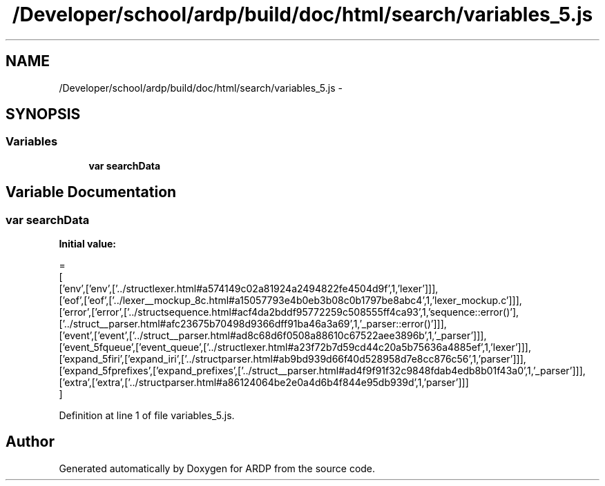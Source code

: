 .TH "/Developer/school/ardp/build/doc/html/search/variables_5.js" 3 "Tue Apr 19 2016" "Version 2.1.3" "ARDP" \" -*- nroff -*-
.ad l
.nh
.SH NAME
/Developer/school/ardp/build/doc/html/search/variables_5.js \- 
.SH SYNOPSIS
.br
.PP
.SS "Variables"

.in +1c
.ti -1c
.RI "\fBvar\fP \fBsearchData\fP"
.br
.in -1c
.SH "Variable Documentation"
.PP 
.SS "\fBvar\fP searchData"
\fBInitial value:\fP
.PP
.nf
=
[
  ['env',['env',['\&.\&./structlexer\&.html#a574149c02a81924a2494822fe4504d9f',1,'lexer']]],
  ['eof',['eof',['\&.\&./lexer__mockup_8c\&.html#a15057793e4b0eb3b08c0b1797be8abc4',1,'lexer_mockup\&.c']]],
  ['error',['error',['\&.\&./structsequence\&.html#acf4da2bddf95772259c508555ff4ca93',1,'sequence::error()'],['\&.\&./struct__parser\&.html#afc23675b70498d9366dff91ba46a3a69',1,'_parser::error()']]],
  ['event',['event',['\&.\&./struct__parser\&.html#ad8c68d6f0508a88610c67522aee3896b',1,'_parser']]],
  ['event_5fqueue',['event_queue',['\&.\&./structlexer\&.html#a23f72b7d59cd44c20a5b75636a4885ef',1,'lexer']]],
  ['expand_5firi',['expand_iri',['\&.\&./structparser\&.html#ab9bd939d66f40d528958d7e8cc876c56',1,'parser']]],
  ['expand_5fprefixes',['expand_prefixes',['\&.\&./struct__parser\&.html#ad4f9f91f32c9848fdab4edb8b01f43a0',1,'_parser']]],
  ['extra',['extra',['\&.\&./structparser\&.html#a86124064be2e0a4d6b4f844e95db939d',1,'parser']]]
]
.fi
.PP
Definition at line 1 of file variables_5\&.js\&.
.SH "Author"
.PP 
Generated automatically by Doxygen for ARDP from the source code\&.
